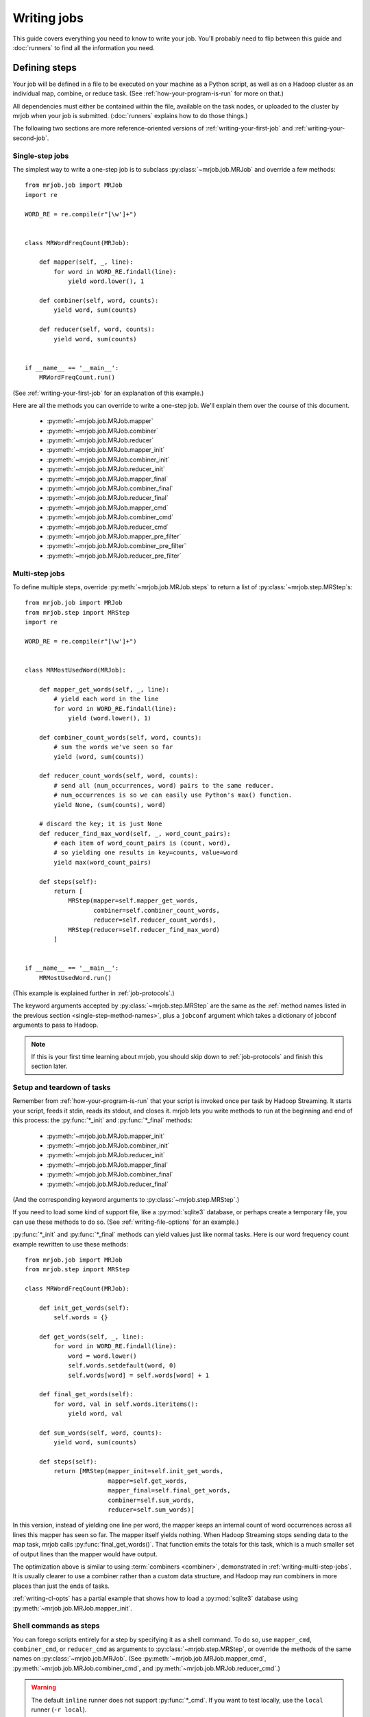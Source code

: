 Writing jobs
============

This guide covers everything you need to know to write your job. You'll
probably need to flip between this guide and :doc:`runners` to find all the
information you need.

.. _writing-basics:

Defining steps
--------------

Your job will be defined in a file to be executed on your machine as a Python
script, as well as on a Hadoop cluster as an individual map, combine, or reduce
task. (See :ref:`how-your-program-is-run` for more on that.)

All dependencies must either be contained within the file, available on the
task nodes, or uploaded to the cluster by mrjob when your job is submitted.
(:doc:`runners` explains how to do those things.)

The following two sections are more reference-oriented versions of
:ref:`writing-your-first-job` and :ref:`writing-your-second-job`.

Single-step jobs
^^^^^^^^^^^^^^^^

The simplest way to write a one-step job is to subclass
:py:class:`~mrjob.job.MRJob` and override a few methods::

    from mrjob.job import MRJob
    import re

    WORD_RE = re.compile(r"[\w']+")


    class MRWordFreqCount(MRJob):

        def mapper(self, _, line):
            for word in WORD_RE.findall(line):
                yield word.lower(), 1

        def combiner(self, word, counts):
            yield word, sum(counts)

        def reducer(self, word, counts):
            yield word, sum(counts)


    if __name__ == '__main__':
        MRWordFreqCount.run()

(See :ref:`writing-your-first-job` for an explanation of this example.)

Here are all the methods you can override to write a one-step job. We'll
explain them over the course of this document.

.. _single-step-method-names:

    * :py:meth:`~mrjob.job.MRJob.mapper`
    * :py:meth:`~mrjob.job.MRJob.combiner`
    * :py:meth:`~mrjob.job.MRJob.reducer`
    * :py:meth:`~mrjob.job.MRJob.mapper_init`
    * :py:meth:`~mrjob.job.MRJob.combiner_init`
    * :py:meth:`~mrjob.job.MRJob.reducer_init`
    * :py:meth:`~mrjob.job.MRJob.mapper_final`
    * :py:meth:`~mrjob.job.MRJob.combiner_final`
    * :py:meth:`~mrjob.job.MRJob.reducer_final`
    * :py:meth:`~mrjob.job.MRJob.mapper_cmd`
    * :py:meth:`~mrjob.job.MRJob.combiner_cmd`
    * :py:meth:`~mrjob.job.MRJob.reducer_cmd`
    * :py:meth:`~mrjob.job.MRJob.mapper_pre_filter`
    * :py:meth:`~mrjob.job.MRJob.combiner_pre_filter`
    * :py:meth:`~mrjob.job.MRJob.reducer_pre_filter`

.. _writing-multi-step-jobs:

Multi-step jobs
^^^^^^^^^^^^^^^

To define multiple steps, override :py:meth:`~mrjob.job.MRJob.steps`
to return a list of :py:class:`~mrjob.step.MRStep`\ s::

    from mrjob.job import MRJob
    from mrjob.step import MRStep
    import re

    WORD_RE = re.compile(r"[\w']+")


    class MRMostUsedWord(MRJob):

        def mapper_get_words(self, _, line):
            # yield each word in the line
            for word in WORD_RE.findall(line):
                yield (word.lower(), 1)

        def combiner_count_words(self, word, counts):
            # sum the words we've seen so far
            yield (word, sum(counts))

        def reducer_count_words(self, word, counts):
            # send all (num_occurrences, word) pairs to the same reducer.
            # num_occurrences is so we can easily use Python's max() function.
            yield None, (sum(counts), word)

        # discard the key; it is just None
        def reducer_find_max_word(self, _, word_count_pairs):
            # each item of word_count_pairs is (count, word),
            # so yielding one results in key=counts, value=word
            yield max(word_count_pairs)

        def steps(self):
            return [
                MRStep(mapper=self.mapper_get_words,
                       combiner=self.combiner_count_words,
                       reducer=self.reducer_count_words),
                MRStep(reducer=self.reducer_find_max_word)
            ]


    if __name__ == '__main__':
        MRMostUsedWord.run()

(This example is explained further in :ref:`job-protocols`.)

The keyword arguments accepted by :py:class:`~mrjob.step.MRStep` are the same
as the
:ref:`method names listed in the previous section <single-step-method-names>`,
plus a ``jobconf`` argument which takes a
dictionary of jobconf arguments to pass to Hadoop.

.. note::

    If this is your first time learning about mrjob, you should skip down to
    :ref:`job-protocols` and finish this section later.

Setup and teardown of tasks
^^^^^^^^^^^^^^^^^^^^^^^^^^^

Remember from :ref:`how-your-program-is-run` that your script is invoked once
per task by Hadoop Streaming. It starts your script, feeds it stdin, reads its
stdout, and closes it. mrjob lets you write methods to run at the beginning and
end of this process: the :py:func:`*_init` and :py:func:`*_final` methods:

    * :py:meth:`~mrjob.job.MRJob.mapper_init`
    * :py:meth:`~mrjob.job.MRJob.combiner_init`
    * :py:meth:`~mrjob.job.MRJob.reducer_init`
    * :py:meth:`~mrjob.job.MRJob.mapper_final`
    * :py:meth:`~mrjob.job.MRJob.combiner_final`
    * :py:meth:`~mrjob.job.MRJob.reducer_final`

(And the corresponding keyword arguments to :py:class:`~mrjob.step.MRStep`.)

If you need to load some kind of support file, like a :py:mod:`sqlite3`
database, or perhaps create a temporary file, you can use these methods to do
so. (See :ref:`writing-file-options` for an example.)

:py:func:`*_init` and :py:func:`*_final` methods can yield values just like
normal tasks. Here is our word frequency count example rewritten to use
these methods::

    from mrjob.job import MRJob
    from mrjob.step import MRStep

    class MRWordFreqCount(MRJob):

        def init_get_words(self):
            self.words = {}

        def get_words(self, _, line):
            for word in WORD_RE.findall(line):
                word = word.lower()
                self.words.setdefault(word, 0)
                self.words[word] = self.words[word] + 1

        def final_get_words(self):
            for word, val in self.words.iteritems():
                yield word, val

        def sum_words(self, word, counts):
            yield word, sum(counts)

        def steps(self):
            return [MRStep(mapper_init=self.init_get_words,
                           mapper=self.get_words,
                           mapper_final=self.final_get_words,
                           combiner=self.sum_words,
                           reducer=self.sum_words)]

In this version, instead of yielding one line per word, the mapper keeps an
internal count of word occurrences across all lines this mapper has seen so
far. The mapper itself yields nothing. When Hadoop Streaming stops sending data
to the map task, mrjob calls :py:func:`final_get_words()`. That function emits
the totals for this task, which is a much smaller set of output lines than the
mapper would have output.

The optimization above is similar to using :term:`combiners <combiner>`,
demonstrated in :ref:`writing-multi-step-jobs`. It is usually clearer to use a
combiner rather than a custom data structure, and Hadoop may run combiners in
more places than just the ends of tasks.

:ref:`writing-cl-opts` has a partial example that shows how to load a
:py:mod:`sqlite3` database using :py:meth:`~mrjob.job.MRJob.mapper_init`.

.. _cmd-steps:

Shell commands as steps
^^^^^^^^^^^^^^^^^^^^^^^

You can forego scripts entirely for a step by specifying it as a shell command.
To do so, use ``mapper_cmd``, ``combiner_cmd``, or ``reducer_cmd`` as arguments
to :py:class:`~mrjob.step.MRStep`, or override the methods of the same names on
:py:class:`~mrjob.job.MRJob`. (See :py:meth:`~mrjob.job.MRJob.mapper_cmd`,
:py:meth:`~mrjob.job.MRJob.combiner_cmd`, and
:py:meth:`~mrjob.job.MRJob.reducer_cmd`.)

.. warning::

    The default ``inline`` runner does not support :py:func:`*_cmd`. If you
    want to test locally, use the ``local`` runner (``-r local``).

You may mix command and script steps at will. This job will count the number of
lines containing the string "kitty"::

    from mrjob.job import job


    class KittyJob(MRJob):

        OUTPUT_PROTOCOL = JSONValueProtocol

        def mapper_cmd(self):
            return "grep kitty"

        def reducer(self, key, values):
            yield None, sum(1 for _ in values)


    if __name__ == '__main__':
        KittyJob.run()

Step commands are run without a shell, so if you want to use pipes, etc, you'll
need to run them in a subshell. For example:

.. code-block:: python

    class DemoJob(MRJob):

        def mapper_cmd(self):
            return 'sh -c "grep 'blah' | wc -l"'

.. note::

    You may not use :py:func:`*_cmd` with any other options for a task such as
    :py:func:`*_filter`, :py:func:`*_init`, :py:func:`*_final`, or a regular
    mapper/combiner/reducer function.

.. note::

    You might see an opportunity here to write your MapReduce code in whatever
    language you please. If that appeals to you, check out
    :mrjob-opt:`upload_files` for another piece of the puzzle.

.. _cmd-filters:

Filtering task input with shell commands
^^^^^^^^^^^^^^^^^^^^^^^^^^^^^^^^^^^^^^^^

You can specify a command to filter a task's input before it reaches your task
using the ``mapper_pre_filter`` and ``reducer_pre_filter`` arguments to
:py:class:`~mrjob.step.MRStep`, or override the methods of the same names on
:py:class:`~mrjob.job.MRJob`. Doing so will cause mrjob to pipe input through
that command before it reaches your mapper.

.. warning::

    The default ``inline`` runner does not support :py:func:`*_pre_filter`. If
    you want to test locally, use the ``local`` runner (``-r local``).

Here's a job that tests filters using :command:`grep`::

    from mrjob.job import MRJob
    from mrjob.protocol import JSONValueProtocol
    from mrjob.step import MRStep


    class KittiesJob(MRJob):

        OUTPUT_PROTOCOL = JSONValueProtocol

        def test_for_kitty(self, _, value):
            yield None, 0  # make sure we have some output
            if 'kitty' not in value:
                yield None, 1

        def sum_missing_kitties(self, _, values):
            yield None, sum(values)

        def steps(self):
            return [
                MRStep(mapper_pre_filter='grep "kitty"',
                       mapper=self.test_for_kitty,
                       reducer=self.sum_missing_kitties)]


    if __name__ == '__main__':
        KittiesJob.run()

The output of the job should always be ``0``, since every line that gets to
:py:func:`test_for_kitty()` is filtered by :command:`grep` to have "kitty" in
it.

.. _job-protocols:

Protocols
---------

Hadoop streaming assumes that all data is newline-delimited bytes. By default,
mrjob assumes all output is in JSON format, but it can actually read and write
lines in any format by using protocols.

(If you need to read non-line-based data, see :ref:`raw-input`, below.)

Each job has an :term:`input protocol`, an :term:`output protocol`, and an
:term:`internal protocol`.

A protocol has a :py:func:`read()` method and a :py:func:`write()` method. The
:py:func:`read()` method converts bytes to pairs of Python objects representing
the keys and values. The :py:func:`write()` method converts a pair of Python
objects back to bytes.

The :term:`input protocol` is used to read the bytes sent to the first mapper
(or reducer, if your first step doesn't use a mapper). The :term:`output
protocol` is used to write the output of the last step to bytes written to the
output file. The :term:`internal protocol` converts the output of one step to
the input of the next if the job has more than one step.

You can specify which protocols your job uses like this::

    class MyMRJob(mrjob.job.MRJob):

        # these are the defaults
        INPUT_PROTOCOL = mrjob.protocol.RawValueProtocol
        INTERNAL_PROTOCOL = mrjob.protocol.JSONProtocol
        OUTPUT_PROTOCOL = mrjob.protocol.JSONProtocol

The default input protocol is |RawValueProtocol|, which just reads in a line
as a ``str``. (The line won't have a trailing newline character because
:py:class:`~mrjob.job.MRJob` strips it.) So by default, the first step in your
job sees ``(None, line)`` for each line of input [#py3]_.

The default output and internal protocols are both |JSONProtocol| [#json]_,
which reads and writes JSON strings separated by a tab character. (By default,
Hadoop Streaming uses the tab character to separate keys and values within one
line when it sorts your data.)

If your head hurts a bit, think of it this way: use |RawValueProtocol| when you
want to read or write lines of raw text. Use |JSONProtocol| when you want to
read or write key-value pairs where the key and value are JSON-enoded bytes.

.. note::

    Hadoop Streaming does not understand JSON, or mrjob protocols. It simply
    groups lines by doing a string comparison on whatever comes before the
    first tab character.

See :py:mod:`mrjob.protocol` for the full list of protocols built-in to mrjob.

.. rubric:: Footnotes

.. [#py3] Experienced Pythonistas might notice that a ``str`` is a bytestring
    on Python 2, but Unicode on Python 3. That's right! |RawValueProtocol| is
    an alias for one of two different protocols depending on your Python
    version.

.. [#json] |JSONProtocol| is an alias for one of four different
    implementations; we try to use the (much faster) :py:mod:`ujson` library
    if it is available, and if not, :py:mod:`rapidjson` or :py:mod:`simplejson`
    before falling back to the built-in :py:mod:`json` implementation.

Data flow walkthrough by example
^^^^^^^^^^^^^^^^^^^^^^^^^^^^^^^^

Let's revisit our example from :ref:`writing-multi-step-jobs`. It has two
steps and takes a plain text file as input.

::

    class MRMostUsedWord(MRJob):

        def steps(self):
            return [
                MRStep(mapper=self.mapper_get_words,
                       combiner=self.combiner_count_words,
                       reducer=self.reducer_count_words),
                MRStep(reducer=self.reducer_find_max_word)
            ]

The first step starts with :py:func:`mapper_get_words()`::

        def mapper_get_words(self, _, line):
            # yield each word in the line
            for word in WORD_RE.findall(line):
                yield (word.lower(), 1)

Since the input protocol is |RawValueProtocol|, the key will always be ``None``
and the value will be the text of the line.

The function discards the key and yields ``(word, 1)`` for each word in the
line. Since the internal protocol is |JSONProtocol|, each component of the
output is serialized to JSON. The serialized components are written to stdout
separated by a tab character and ending in a newline character, like this::

    "mrjob" 1
    "is"    1
    "a" 1
    "python"    1

The next two parts of the step are the combiner and reducer::

        def combiner_count_words(self, word, counts):
            # sum the words we've seen so far
            yield (word, sum(counts))

        def reducer_count_words(self, word, counts):
            # send all (num_occurrences, word) pairs to the same reducer.
            # num_occurrences is so we can easily use Python's max() function.
            yield None, (sum(counts), word)

In both cases, bytes are deserialized into ``(word, counts)`` by
|JSONProtocol|, and the output is serialized as JSON in the same way (because
both are followed by another step). It looks just like the first mapper output,
but the results are summed::

    "mrjob" 31
    "is"    2
    "a" 2
    "Python"    1

The final step is just a reducer::

        # discard the key; it is just None
        def reducer_find_max_word(self, _, word_count_pairs):
            # each item of word_count_pairs is (count, word),
            # so yielding one results in key=counts, value=word
            yield max(word_count_pairs)

Since all input to this step has the same key (``None``), a single task will
get all rows. Again, |JSONProtocol| will handle deserialization and produce the
arguments to :py:func:`reducer_find_max_word()`.

The output protocol is also |JSONProtocol|, so the final output will be::

    31  "mrjob"

And we're done! But that's a bit ugly; there's no need to write the key out at
all. Let's use :py:class:`~mrjob.protocol.JSONValueProtocol` instead, so we
only see the JSON-encoded value::

    class MRMostUsedWord(MRJob):

        OUTPUT_PROTOCOL = JSONValueProtocol

Now we should have code that is identical to
:file:`examples/mr_most_used_word.py` in mrjob's source code. Let's try running
it (``-q`` prevents debug logging)::

    $ python mr_most_used_word.py README.txt -q
    "mrjob"

Hooray!

Specifying protocols for your job
^^^^^^^^^^^^^^^^^^^^^^^^^^^^^^^^^

Usually, you'll just want to set one or more of the class variables
:py:attr:`~mrjob.job.MRJob.INPUT_PROTOCOL`,
:py:attr:`~mrjob.job.MRJob.INTERNAL_PROTOCOL`, and
:py:attr:`~mrjob.job.MRJob.OUTPUT_PROTOCOL`::

    class BasicProtocolJob(MRJob):

        # get input as raw strings
        INPUT_PROTOCOL = RawValueProtocol
        # pass data internally with pickle
        INTERNAL_PROTOCOL = PickleProtocol
        # write output as JSON
        OUTPUT_PROTOCOL = JSONProtocol

If you need more complex behavior, you can override
:py:meth:`~mrjob.job.MRJob.input_protocol`,
:py:meth:`~mrjob.job.MRJob.internal_protocol`, or
:py:meth:`~mrjob.job.MRJob.output_protocol` and return a protocol object
instance. Here's an example that sneaks a peek at :ref:`writing-cl-opts`::

    class CommandLineProtocolJob(MRJob):

        def configure_args(self):
            super(CommandLineProtocolJob, self).configure_args()
            self.add_passthru_arg(
                '--output-format', default='raw', choices=['raw', 'json'],
                help="Specify the output format of the job")

        def output_protocol(self):
            if self.options.output_format == 'json':
                return JSONValueProtocol()
            elif self.options.output_format == 'raw':
                return RawValueProtocol()

Finally, if you need to use a completely different concept of protocol
assignment, you can override :py:meth:`~mrjob.job.MRJob.pick_protocols`::

    class WhatIsThisIDontEvenProtocolJob(MRJob):

        def pick_protocols(self, step_num, step_type):
            return random.choice([Protocololol, ROFLcol, Trolltocol, Locotorp])

.. _writing-protocols:

Writing custom protocols
^^^^^^^^^^^^^^^^^^^^^^^^

A protocol is an object with methods ``read(self, line)`` and ``write(self,
key, value)``. The ``read()`` method takes a bytestring and returns a 2-tuple
of decoded objects, and ``write()`` takes the key and value and returns bytes
to be passed back to Hadoop Streaming or as output.

Protocols don't have to worry about adding or stripping newlines; this
is handled automatically by :py:class:`~mrjob.job.MRJob`.

Here is a simplified version of mrjob's JSON protocol::

    import json


    class JSONProtocol(object):

        def read(self, line):
            k_str, v_str = line.split('\t', 1)
            return json.loads(k_str), json.loads(v_str)

        def write(self, key, value):
            return '%s\t%s' % (json.dumps(key), json.dumps(value))

You can improve performance significantly by caching the
serialization/deserialization results of keys. Look at the source code of
:py:mod:`mrjob.protocol` for an example.

.. _raw-input:

Passing entire files to the mapper
----------------------------------

.. versionadded:: 0.6.3

Sometimes you need to read binary data (e.g. image files), or text-based
data that has records longer than one line.

By using :py:meth:`~mrjob.job.MRJob.mapper_raw`, you can pass entire files
to your mapper, and read them however you want. Each mapper gets one file,
and is passed both the path of a local copy of the file, and the URI where
the original file is located on Hadoop's filesystem.

For example, if you want to read ``.wet`` files from
`Common Crawl <http://commoncrawl.org/>`__ data, you could handle them like
this::

    class MRCrawler(MRJob):

        def mapper_raw(self, wet_path, wet_uri):
            from warcio.archiveiterator import ArchiveIterator

            with open(wet_path, 'rb') as f:
                for record in ArchiveIterator(f):
                    ...

To use a library like :py:mod:`warcio`, you'll need to ensure that it gets
installed on your cluster. See :ref:`using-a-virtualenv` for one way to do
this.

Under the hood, mrjob is passes an input manifest (a list of
URIs of input files) to Hadoop, and instructs Hadoop to send one line to
each mapper. In most cases, this should be seamless, even to the point of
telling you which file was being read when a task fails.


.. warning::

   For all runners except EMR, mrjob uses :command:`hadoop fs` to download
   files to the local filesystem, which means Hadoop has to invoke
   itself. If your cluster has tightly tuned memory requirements, this can
   sometimes cause an out-of-memory error.


Passing raw archive files to your job 
^^^^^^^^^^^^^^^^^^^^^^^^^^^^^^^^^^^^^

.. versionadded:: 0.?.?

By default, files in recognized compressed formats (e.g. `.gz`, `.bz2`) are 
decompressed after being download. If you want to handle the original
file directly in your mapper, you can set `unpack_archives: false` in your 
runner configuration. For example, to configure this setting for the Hadoop 
runner, use::

   runners:
       hadoop:
           unpack_archives: false


.. _non-hadoop-streaming-jar-steps:

Jar steps
---------

You can run Java directly on Hadoop (bypassing Hadoop Streaming) by using
:py:class:`~mrjob.step.JarStep` instead of :py:meth:`~mrjob.step.MRStep`.

For example, on EMR you can use a jar to run a script::

    from mrjob.job import MRJob
    from mrjob.step import JarStep

    class ScriptyJarJob(MRJob):

        def steps(self):
            return [JarStep(
                jar='s3://elasticmapreduce/libs/script-runner/script-runner.jar',
                args=['s3://my_bucket/my_script.sh'])]

More interesting is combining :py:class:`~mrjob.step.MRStep` and
:py:class:`~mrjob.step.JarStep` in the same job. Use
:py:data:`mrjob.step.INPUT` and :py:data:`mrjob.step.OUTPUT`
in *args* to stand for the input and output paths
for that step. For example::

    class NaiveBayesJob(MRJob):

        def steps(self):
            return [
                MRStep(mapper=self.mapper, reducer=self.reducer),
                JarStep(
                    jar='elephant-driver.jar',
                    args=['naive-bayes', INPUT, OUTPUT]
                )
            ]

.. versionchanged:: 0.6.6

   mrjob no longer passes hadoop generic args (`-D` and `-libjars`) to
   ``JarStep``\s. If you want them, add :py:data:`mrjob.step.GENERIC_ARGS`
   to your ``JarStep``\'s *args*, and mrjob will automatically interpolate
   them.

:py:class:`~mrjob.step.JarStep` has no concept of :ref:`job-protocols`. If your
jar reads input from a :py:class:`~mrjob.step.MRStep`, or writes input
read by another :py:class:`~mrjob.step.MRStep`, it is up to those
steps to read and write data in the format your jar expects.

If you are writing the jar yourself, the easiest solution is to have it read
and write mrjob's default protocol (lines containing two JSONs, separated
by a tab).

If you are using a third-party jar, you can set custom protocols for the steps
before and after it by overriding :py:meth:`~mrjob.job.MRJob.pick_protocols`.

.. warning::

    If the first step of your job is a :py:class:`~mrjob.step.JarStep` and you
    pass in multiple input paths, mrjob will replace
    :py:data:`~mrjob.step.INPUT` with the input paths joined together with a
    comma. Not all jars can handle this!

    Best practice in this case is to put all your input into a single
    directory and pass that as your input path.

.. _uploading-modules-and-packages:

Using other python modules and packages
---------------------------------------

.. versionadded:: 0.6.4

If you want to run Python code outside of the file containing your
:py:class:`~mrjob.job.MRJob`, you'll to make sure that code gets uploaded to
Hadoop.

The easiest way to do this is with by setting the
:py:attr:`~mrjob.job.MRJob.DIRS` attribute in your job. Put the code you
want to import in one or more packages (directories with an
``__init__.py`` file), and point :py:attr:`~mrjob.job.MRJob.DIRS`
at them::

  class MRPackageUsingJob(MRJob):

    DIRS = ['mycode', '../someothercode']

    ...

And then import code from inside a mapper or reducer::

  def mapper(self, key, value):
    from mycode.custom import important_business_logic
    from someotherlibrary import util_function
    ...

(If you want to import code from the top level of your script rather than
inside a method, make sure it's in your ``PYTHONPATH``, just like with
any other code.)

:py:attr:`~mrjob.job.MRJob.DIRS` is relative to the directory your script is
in (not the current working directory). This works inside Hadoop because the
current working directory is the same as the directory your script is in.

If you want to access individual Python modules or other support code, you
can use :py:attr:`~mrjob.job.MRJob.FILES` to upload them to your job's working
directory inside Hadoop::

  class MRFileUsingJob(MRJob):

    FILES = ['mymodule.py', '../data/zipcodes.db']

    def mapper(self, key, value):
      from mymodule import open_zipcode_db
      with open_zipcode_db('zipcodes.db') as db:
        ...

For jobs with more complex dependencies (e.g. code that needs to be compiled),
you may need to use the :mrjob-opt:`setup` option. See :doc:`setup-cookbook`
for more information.

.. _writing-cl-opts:

Defining command line options
-----------------------------

Recall from :ref:`how-your-program-is-run` that your script is executed in
several contexts: once for the initial invocation, and once for each task. If
you just add an option to your job's option parser, that option's value won't
be propagated to other runs of your script. Instead, you can use mrjob's option
API: :py:meth:`~mrjob.job.MRJob.add_passthru_arg` and
:py:meth:`~mrjob.job.MRJob.add_file_arg`.

.. _passthrough-opts:

Passthrough options
^^^^^^^^^^^^^^^^^^^

A :dfn:`passthrough option` is an :py:mod:`argparse` option that mrjob is aware
of. mrjob inspects the value of the option when you invoke your script
and reproduces that value when it invokes your script in other contexts. The
command line-switchable protocol example from before uses this feature::

    class CommandLineProtocolJob(MRJob):

        def configure_args(self):
            super(CommandLineProtocolJob, self).configure_args()
            self.add_passthru_arg(
                '--output-format', default='raw', choices=['raw', 'json'],
                help="Specify the output format of the job")

        def output_protocol(self):
            if self.options.output_format == 'json':
                return JSONValueProtocol()
            elif self.options.output_format == 'raw':
                return RawValueProtocol()

When you run your script with ``--output-format=json``, mrjob detects that you
passed ``--output-format`` on the command line. When your script is run in any
other context, such as on Hadoop, it adds ``--output-format=json`` to its
command string.

:py:meth:`~mrjob.job.MRJob.add_passthru_arg` takes the same arguments as
:py:meth:`argparse.ArgumentParser.add_argument`. For more information, see the
`argparse docs`_.

.. _`argparse docs`: http://docs.python.org/library/argparse.html

Passing through existing options
^^^^^^^^^^^^^^^^^^^^^^^^^^^^^^^^

Occasionally, it'll be useful for mappers, reducers, etc. to be able to see
the value of other command-line options. For this, use
:py:meth:`~mrjob.job.MRJob.pass_arg_through` with the corresponding
command-line switch.

For example, you might wish to fetch supporting data for your job from
different locations, depending on whether your job is running on EMR or
locally::

    class MRRunnerAwareJob(MRJob):

        def configure_args(self):
            super(MRRunnerAwareJob, self).configure_args()

            self.pass_arg_through('--runner')

        def mapper_init(self):
            if self.options.runner == 'emr':
                self.data = ...  # load from S3
            else:
                self.data = ... # load from local FS

.. note::

   Keep in mind that ``self.options.runner`` (and the values of most options)
   will be ``None`` unless the user explicitly set them with a command-line
   switch.

.. _writing-file-options:

File options
^^^^^^^^^^^^

A :dfn:`file option` is like a passthrough option, but:

1. Its value must be a string or list of strings (``action="store"`` or
   ``action="append"``), where each string represents either a local path, or
   an HDFS or S3 path that will be accessible from the task nodes.
2. That file will be downloaded to each task's local directory and the value of
   the option will magically be changed to its path.

For example, if you had a map task that required a :py:mod:`sqlite3` database,
you could do this::

    class SqliteJob(MRJob):

        def configure_args(self):
            super(SqliteJob, self).configure_args()
            self.add_file_arg('--database')

        def mapper_init(self):
            # make sqlite3 database available to mapper
            self.sqlite_conn = sqlite3.connect(self.options.database)

You could call it any of these ways, depending on where the file is::

    $ python sqlite_job.py -r local  --database=/etc/my_db.sqlite3
    $ python sqlite_job.py -r hadoop --database=/etc/my_db.sqlite3
    $ python sqlite_job.py -r hadoop --database=hdfs://my_dir/my_db.sqlite3
    $ python sqlite_job.py -r emr    --database=/etc/my_db.sqlite3
    $ python sqlite_job.py -r emr    --database=s3://my_bucket/my_db.sqlite3

In any of these cases, when your task runs, :file:`my_db.sqlite3` will always
be available in the task's working directory, and the value of
``self.options.database`` will always be set to its path.

See :ref:`configs-making-files-available` if you want to upload a file to your
tasks' working directories without writing a custom command line option.

.. warning::

    You **must** wait to read files until **after class initialization**. That
    means you should use the :ref:`*_init() <single-step-method-names>` methods
    to read files. Trying to read files into class variables will not work.

Counters
--------

Hadoop lets you track :dfn:`counters` that are aggregated over a step. A
counter has a group, a name, and an integer value. Hadoop itself tracks a few
counters automatically. mrjob prints your job's counters to the command line
when your job finishes, and they are available to the runner object if you
invoke it programmatically.

To increment a counter from anywhere in your job, use the
:py:meth:`~mrjob.job.MRJob.increment_counter` method::

    class MRCountingJob(MRJob):

        def mapper(self, _, value):
            self.increment_counter('group', 'counter_name', 1)
            yield _, value

At the end of your job, you'll get the counter's total value::

    group:
        counter_name: 1

.. aliases

.. |JSONProtocol| replace:: :py:class:`~mrjob.protocol.JSONProtocol`
.. |RawValueProtocol| replace:: :py:class:`~mrjob.protocol.RawValueProtocol`

.. _input-and-output-formats:

Input and output formats
------------------------

Input and output formats are Java classes that determine how your job
interfaces with data on Hadoop's filesystem(s).

Suppose we wanted to write a word frequency count job that wrote output
into a separate directory based on the first letter of the word counted
(``a/part-*``, ``b/part-*``, etc.). We
could accomplish this by using the ``MultipleValueOutputFormat`` class
from the Open Source project
`nicknack <http://empiricalresults.github.io/nicknack/>`__.

First, we need to tell our job to use the custom output format by setting
:py:attr:`~mrjob.job.MRJob.HADOOP_OUTPUT_FORMAT` in our job class::

  HADOOP_OUTPUT_FORMAT = 'nicknack.MultipleValueOutputFormat'

The output format class is part of a custom JAR, so we need to make sure that
this JAR gets included in Hadoop's classpath. First
`download <https://github.com/empiricalresults/nicknack/releases/download/v1.0.0/nicknack-1.0.0.jar>`__
the jar to the same directory as your script, and add its name to
:py:attr:`~mrjob.job.MRJob.LIBJARS`::

  LIBJARS = ['nicknack-1.0.0.jar']

(You can skip this step if you're using a format class that's built into
Hadoop.)

Finally, output your data the way that your output format expects.
``MultipleValueOutputFormat`` expects the subdirectory name, followed by
a tab, followed the actual line to write into the file.

First, we need to take direct control of how the job writes output by
setting
:py:attr:`~mrjob.job.MRJob.OUTPUT_PROTOCOL` to
:py:class:`~mrjob.protocol.RawValueProtocol`::

  OUTPUT_PROTOCOL = RawValueProtocol

Then we need to format the line accordingly. In this case, let's
continue output our final data in the standard format (two JSONs separated by
a tab)::

  def reducer(self, word, counts):
      total = sum(counts)
      yield None, '\t'.join([word[0], json.dumps(word), json.dumps(total)])

Done! Here's the full, working job (this is
:py:mod:`mrjob.examples.mr_nick_nack`)::

    import json
    import re

    from mrjob.job import MRJob
    from mrjob.protocol import RawValueProtocol

    WORD_RE = re.compile(r"[A-Za-z]+")


    class MRNickNack(MRJob):

        HADOOP_OUTPUT_FORMAT = 'nicknack.MultipleValueOutputFormat'

        LIBJARS = ['nicknack-1.0.0.jar']

        OUTPUT_PROTOCOL = RawValueProtocol

        def mapper(self, _, line):
            for word in WORD_RE.findall(line):
                yield (word.lower(), 1)

        def reducer(self, word, counts):
            total = sum(counts)
            yield None, '\t'.join([word[0], json.dumps(word), json.dumps(total)])


    if __name__ == '__main__':
        MRNickNack.run()


Input formats work the same way; just set
:py:attr:`~mrjob.job.MRJob.HADOOP_INPUT_FORMAT`. (You usually won't need to set
:py:attr:`~mrjob.job.MRJob.INPUT_PROTOCOL` because it already defaults to
:py:class:`~mrjob.protocol.RawValueProtocol`.)
